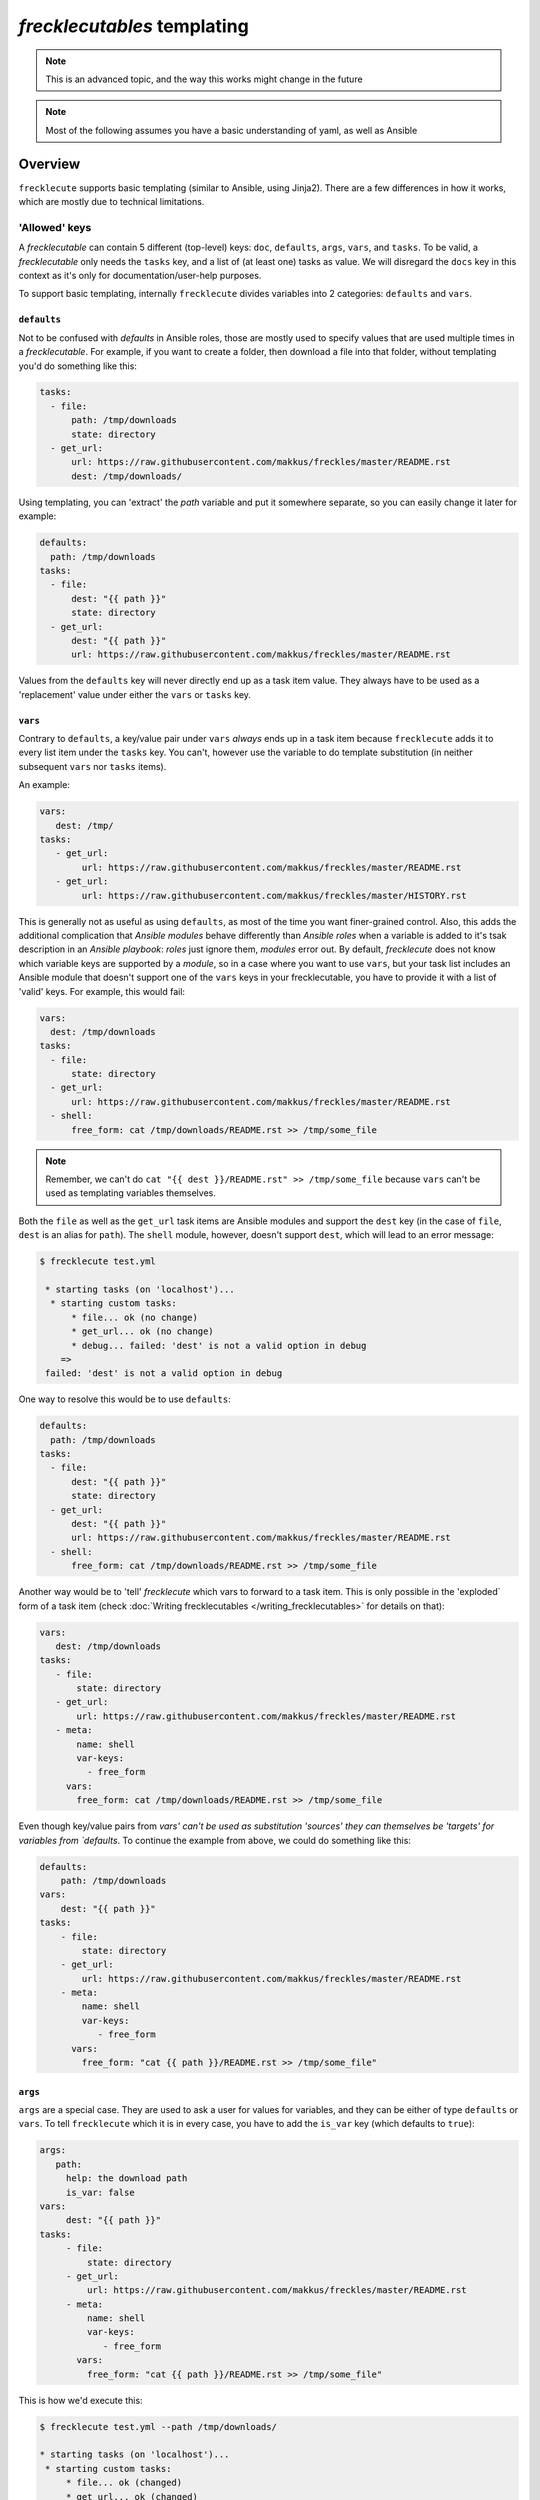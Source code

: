 ############################
*frecklecutables* templating
############################

.. note::

    This is an advanced topic, and the way this works might change in the future

.. note::

    Most of the following assumes you have a basic understanding of yaml, as well as Ansible

Overview
********

``frecklecute`` supports basic templating (similar to Ansible, using Jinja2). There are a few differences in how it works, which are mostly due to technical limitations.

'Allowed' keys
==============

A *frecklecutable* can contain 5 different (top-level) keys: ``doc``, ``defaults``, ``args``, ``vars``, and ``tasks``. To be valid, a *frecklecutable* only needs the ``tasks`` key, and a list of (at least one) tasks as value. We will disregard the ``docs`` key in this context as it's only for documentation/user-help purposes.

To support basic templating, internally ``frecklecute`` divides variables into 2 categories: ``defaults`` and ``vars``.

``defaults``
------------

Not to be confused with *defaults* in Ansible roles, those are mostly used to specify values that are used multiple times in a *frecklecutable*. For example, if you want to create a folder, then download a file into that folder, without templating you'd do something like this:

.. code-block:: yaml

   tasks:
     - file:
         path: /tmp/downloads
         state: directory
     - get_url:
         url: https://raw.githubusercontent.com/makkus/freckles/master/README.rst
         dest: /tmp/downloads/

Using templating, you can 'extract' the *path* variable and put it somewhere separate, so you can easily change it later for example:

.. code-block:: yaml

   defaults:
     path: /tmp/downloads
   tasks:
     - file:
         dest: "{{ path }}"
         state: directory
     - get_url:
         dest: "{{ path }}"
         url: https://raw.githubusercontent.com/makkus/freckles/master/README.rst

Values from the ``defaults`` key will never directly end up as a task item value. They always have to be used as a 'replacement' value under either the ``vars`` or ``tasks`` key.

``vars``
--------

Contrary to ``defaults``, a key/value pair under ``vars`` *always* ends up in a task item because ``frecklecute`` adds it to every list item under the ``tasks`` key. You can't, however use the variable to do template substitution (in neither subsequent ``vars`` nor ``tasks`` items).

An example:

.. code-block:: yaml

   vars:
      dest: /tmp/
   tasks:
      - get_url:
           url: https://raw.githubusercontent.com/makkus/freckles/master/README.rst
      - get_url:
           url: https://raw.githubusercontent.com/makkus/freckles/master/HISTORY.rst


This is generally not as useful as using ``defaults``, as most of the time you want finer-grained control. Also, this adds the additional complication that *Ansible modules* behave differently than *Ansible roles* when a variable is added to it's tsak description in an *Ansible playbook*: *roles* just ignore them, *modules* error out. By default, *frecklecute* does not know which variable keys are supported by a *module*, so in a case where you want to use ``vars``, but your task list includes an Ansible module that doesn't support one of the ``vars`` keys in your frecklecutable, you have to provide it with a list of 'valid' keys. For example, this would fail:

.. code-block:: yaml

   vars:
     dest: /tmp/downloads
   tasks:
     - file:
         state: directory
     - get_url:
         url: https://raw.githubusercontent.com/makkus/freckles/master/README.rst
     - shell:
         free_form: cat /tmp/downloads/README.rst >> /tmp/some_file


.. note::

    Remember, we can't do ``cat "{{ dest }}/README.rst" >> /tmp/some_file`` because ``vars`` can't be used as templating variables themselves.

Both the ``file`` as well as the ``get_url`` task items are Ansible modules and support the ``dest`` key (in the case of ``file``, ``dest`` is an alias for ``path``). The ``shell`` module, however, doesn't support ``dest``, which will lead to an error message:

.. code-block:: console

   $ frecklecute test.yml

    * starting tasks (on 'localhost')...
     * starting custom tasks:
         * file... ok (no change)
         * get_url... ok (no change)
         * debug... failed: 'dest' is not a valid option in debug
       =>
    failed: 'dest' is not a valid option in debug

One way to resolve this would be to use ``defaults``:

.. code-block:: yaml

    defaults:
      path: /tmp/downloads
    tasks:
      - file:
          dest: "{{ path }}"
          state: directory
      - get_url:
          dest: "{{ path }}"
          url: https://raw.githubusercontent.com/makkus/freckles/master/README.rst
      - shell:
          free_form: cat /tmp/downloads/README.rst >> /tmp/some_file

Another way would be to 'tell' `frecklecute` which vars to forward to a task item. This is only possible in the 'exploded` form of a task item (check :doc:`Writing frecklecutables </writing_frecklecutables>` for details on that):

.. code-block:: yaml

    vars:
       dest: /tmp/downloads
    tasks:
       - file:
           state: directory
       - get_url:
           url: https://raw.githubusercontent.com/makkus/freckles/master/README.rst
       - meta:
           name: shell
           var-keys:
             - free_form
         vars:
           free_form: cat /tmp/downloads/README.rst >> /tmp/some_file

Even though key/value pairs from `vars' can't be used as substitution 'sources' they can themselves be 'targets' for variables from `defaults`. To continue the example from above, we could do something like this:

.. code-block:: yaml

    defaults:
        path: /tmp/downloads
    vars:
        dest: "{{ path }}"
    tasks:
        - file:
            state: directory
        - get_url:
            url: https://raw.githubusercontent.com/makkus/freckles/master/README.rst
        - meta:
            name: shell
            var-keys:
               - free_form
          vars:
            free_form: "cat {{ path }}/README.rst >> /tmp/some_file"


``args``
--------

``args`` are a special case. They are used to ask a user for values for variables, and they can be either of type ``defaults`` or ``vars``. To tell ``frecklecute`` which it is in every case, you have to add the ``is_var`` key (which defaults to ``true``):

.. code-block:: yaml

   args:
      path:
        help: the download path
        is_var: false
   vars:
        dest: "{{ path }}"
   tasks:
        - file:
            state: directory
        - get_url:
            url: https://raw.githubusercontent.com/makkus/freckles/master/README.rst
        - meta:
            name: shell
            var-keys:
               - free_form
          vars:
            free_form: "cat {{ path }}/README.rst >> /tmp/some_file"

This is how we'd execute this:

.. code-block:: console

    $ frecklecute test.yml --path /tmp/downloads/

    * starting tasks (on 'localhost')...
     * starting custom tasks:
         * file... ok (changed)
         * get_url... ok (changed)
         * running shell command... ok (changed)
       => ok (changed)
